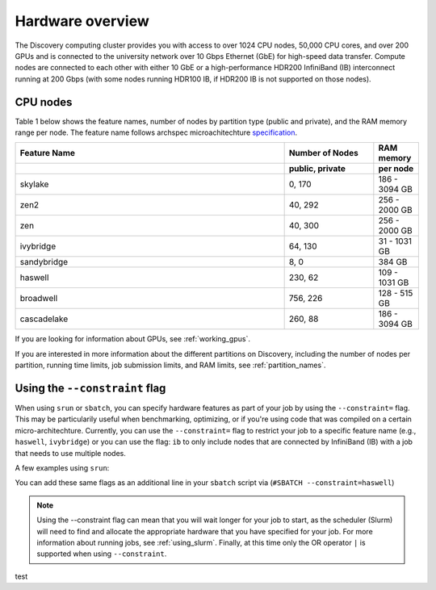 .. _hardware_overview:

******************
Hardware overview
******************
The Discovery computing cluster provides you with access to over 1024 CPU nodes, 50,000 CPU cores, and over 200 GPUs and is connected
to the university network over 10 Gbps Ethernet (GbE) for high-speed data transfer.
Compute nodes are connected to each other with either 10 GbE or a high-performance HDR200 InfiniBand (IB) interconnect
running at 200 Gbps (with some nodes running HDR100 IB, if HDR200 IB is not supported on those nodes).

CPU nodes
=================================

Table 1 below shows the feature names, number of nodes by partition type (public and private), and the RAM memory range per node. The feature name follows archspec microachitechture `specification <https://archspec.readthedocs.io/en/latest/index.html>`_. 

.. list-table::
  :widths: 30 10 5
  :header-rows: 2

  * - Feature Name
    - Number of Nodes 
    - RAM memory 
  * -
    - public, private
    - per node
  * - skylake
    - 0, 170
    - 186 - 3094 GB
  * - zen2
    - 40, 292
    - 256 - 2000 GB
  * - zen
    - 40, 300
    - 256 - 2000 GB
  * - ivybridge
    - 64, 130
    - 31 - 1031 GB
  * - sandybridge
    - 8, 0
    - 384 GB
  * - haswell
    - 230, 62
    - 109 - 1031 GB
  * - broadwell
    - 756, 226
    - 128 - 515 GB
  * - cascadelake
    - 260, 88
    - 186 - 3094 GB

If you are looking for information about GPUs, see :ref:`working_gpus`.

If you are interested in more information about the different partitions on Discovery, including the number of nodes per partition, running time limits, job submission limits, and RAM limits, see :ref:`partition_names`. 


Using the ``--constraint`` flag
================================
When using ``srun`` or ``sbatch``, you can specify hardware features as part of your job by using the ``--constraint=`` flag. This may be particularily useful when benchmarking, optimizing, or if you're using code that was compiled on a certain micro-architechture. Currently, you can use the ``--constraint=`` flag to restrict your job to a specific feature name (e.g., ``haswell``, ``ivybridge``) or you can use the flag: ``ib`` to only include nodes that are connected by InfiniBand (IB) with a job that needs to use multiple nodes. 

A few examples using ``srun``: 

.. code-block:: bash
   :linenos:
 
        srun --constraint=haswell --pty /bin/bash
        srun --constraint=ivybridge --pty /bin/bash
        srun --constraint=ib --pty /bin/bash  
        srun --constraint="[ivybridge|zen2]" --pty /bin/bash #this uses the OR operator | to select either an ivybridge or zen2 node. 

You can add these same flags as an additional line in your ``sbatch`` script via (``#SBATCH --constraint=haswell``)

.. note::
   Using the --constraint flag can mean that you will wait longer for your job to start, as the scheduler (Slurm) will need to find and allocate the appropriate hardware that you have specified for your job. For more information about running jobs, see :ref:`using_slurm`. Finally, at this time only the OR operator ``|`` is supported when using ``--constraint``. 
   
   
test


